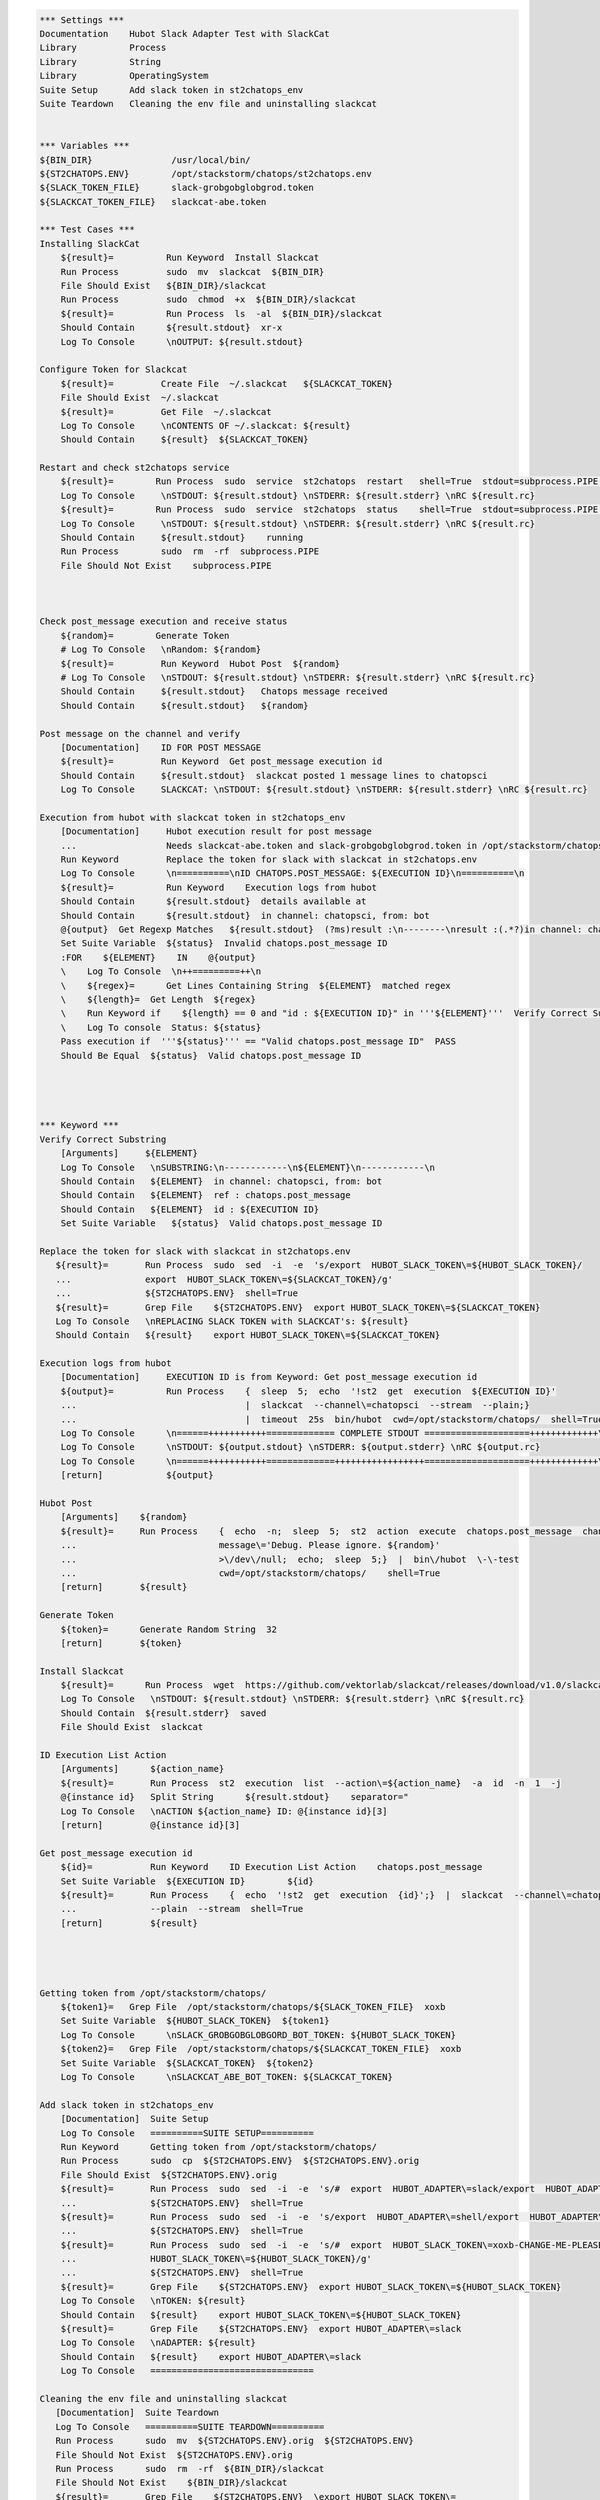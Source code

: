 .. code:: robotframework

    *** Settings ***
    Documentation    Hubot Slack Adapter Test with SlackCat
    Library          Process
    Library          String
    Library          OperatingSystem
    Suite Setup      Add slack token in st2chatops_env
    Suite Teardown   Cleaning the env file and uninstalling slackcat


    *** Variables ***
    ${BIN_DIR}               /usr/local/bin/
    ${ST2CHATOPS.ENV}        /opt/stackstorm/chatops/st2chatops.env
    ${SLACK_TOKEN_FILE}      slack-grobgobglobgrod.token
    ${SLACKCAT_TOKEN_FILE}   slackcat-abe.token

    *** Test Cases ***
    Installing SlackCat
        ${result}=          Run Keyword  Install Slackcat
        Run Process         sudo  mv  slackcat  ${BIN_DIR}
        File Should Exist   ${BIN_DIR}/slackcat
        Run Process         sudo  chmod  +x  ${BIN_DIR}/slackcat
        ${result}=          Run Process  ls  -al  ${BIN_DIR}/slackcat
        Should Contain      ${result.stdout}  xr-x
        Log To Console      \nOUTPUT: ${result.stdout}

    Configure Token for Slackcat
        ${result}=         Create File  ~/.slackcat   ${SLACKCAT_TOKEN}
        File Should Exist  ~/.slackcat
        ${result}=         Get File  ~/.slackcat
        Log To Console     \nCONTENTS OF ~/.slackcat: ${result}
        Should Contain     ${result}  ${SLACKCAT_TOKEN}

    Restart and check st2chatops service
        ${result}=        Run Process  sudo  service  st2chatops  restart   shell=True  stdout=subprocess.PIPE  stderr=subprocess.PIPE
        Log To Console     \nSTDOUT: ${result.stdout} \nSTDERR: ${result.stderr} \nRC ${result.rc}
        ${result}=        Run Process  sudo  service  st2chatops  status    shell=True  stdout=subprocess.PIPE  stderr=subprocess.PIPE
        Log To Console     \nSTDOUT: ${result.stdout} \nSTDERR: ${result.stderr} \nRC ${result.rc}
        Should Contain     ${result.stdout}    running
        Run Process        sudo  rm  -rf  subprocess.PIPE
        File Should Not Exist    subprocess.PIPE



    Check post_message execution and receive status
        ${random}=        Generate Token
        # Log To Console   \nRandom: ${random}
        ${result}=         Run Keyword  Hubot Post  ${random}
        # Log To Console   \nSTDOUT: ${result.stdout} \nSTDERR: ${result.stderr} \nRC ${result.rc}
        Should Contain     ${result.stdout}   Chatops message received
        Should Contain     ${result.stdout}   ${random}

    Post message on the channel and verify
        [Documentation]    ID FOR POST MESSAGE
        ${result}=         Run Keyword  Get post_message execution id
        Should Contain     ${result.stdout}  slackcat posted 1 message lines to chatopsci
        Log To Console     SLACKCAT: \nSTDOUT: ${result.stdout} \nSTDERR: ${result.stderr} \nRC ${result.rc}

    Execution from hubot with slackcat token in st2chatops_env
        [Documentation]     Hubot execution result for post message
        ...                 Needs slackcat-abe.token and slack-grobgobglobgrod.token in /opt/stackstorm/chatops/
        Run Keyword         Replace the token for slack with slackcat in st2chatops.env
        Log To Console      \n==========\nID CHATOPS.POST_MESSAGE: ${EXECUTION ID}\n==========\n
        ${result}=          Run Keyword    Execution logs from hubot
        Should Contain      ${result.stdout}  details available at
        Should Contain      ${result.stdout}  in channel: chatopsci, from: bot
        @{output}  Get Regexp Matches   ${result.stdout}  (?ms)result :\n--------\nresult :(.*?)in channel: chatopsci, from: bot
        Set Suite Variable  ${status}  Invalid chatops.post_message ID
        :FOR    ${ELEMENT}    IN    @{output}
        \    Log To Console  \n++=========++\n
        \    ${regex}=      Get Lines Containing String  ${ELEMENT}  matched regex
        \    ${length}=  Get Length  ${regex}
        \    Run Keyword if    ${length} == 0 and "id : ${EXECUTION ID}" in '''${ELEMENT}'''  Verify Correct Substring  ${ELEMENT}
        \    Log To console  Status: ${status}
        Pass execution if  '''${status}''' == "Valid chatops.post_message ID"  PASS
        Should Be Equal  ${status}  Valid chatops.post_message ID




    *** Keyword ***
    Verify Correct Substring
        [Arguments]     ${ELEMENT}
        Log To Console   \nSUBSTRING:\n------------\n${ELEMENT}\n------------\n
        Should Contain   ${ELEMENT}  in channel: chatopsci, from: bot
        Should Contain   ${ELEMENT}  ref : chatops.post_message
        Should Contain   ${ELEMENT}  id : ${EXECUTION ID}
        Set Suite Variable   ${status}  Valid chatops.post_message ID

    Replace the token for slack with slackcat in st2chatops.env
       ${result}=       Run Process  sudo  sed  -i  -e  's/export  HUBOT_SLACK_TOKEN\=${HUBOT_SLACK_TOKEN}/
       ...              export  HUBOT_SLACK_TOKEN\=${SLACKCAT_TOKEN}/g'
       ...              ${ST2CHATOPS.ENV}  shell=True
       ${result}=       Grep File    ${ST2CHATOPS.ENV}  export HUBOT_SLACK_TOKEN\=${SLACKCAT_TOKEN}
       Log To Console   \nREPLACING SLACK TOKEN with SLACKCAT's: ${result}
       Should Contain   ${result}    export HUBOT_SLACK_TOKEN\=${SLACKCAT_TOKEN}

    Execution logs from hubot
        [Documentation]     EXECUTION ID is from Keyword: Get post_message execution id
        ${output}=          Run Process    {  sleep  5;  echo  '!st2  get  execution  ${EXECUTION ID}'
        ...                                |  slackcat  --channel\=chatopsci  --stream  --plain;}
        ...                                |  timeout  25s  bin/hubot  cwd=/opt/stackstorm/chatops/  shell=True
        Log To Console      \n======+++++++++++============= COMPLETE STDOUT ====================+++++++++++++\n
        Log To Console      \nSTDOUT: ${output.stdout} \nSTDERR: ${output.stderr} \nRC ${output.rc}
        Log To Console      \n======+++++++++++=============+++++++++++++++++====================+++++++++++++\n
        [return]            ${output}

    Hubot Post
        [Arguments]    ${random}
        ${result}=     Run Process    {  echo  -n;  sleep  5;  st2  action  execute  chatops.post_message  channel\=#chatopsci
        ...                           message\='Debug. Please ignore. ${random}'
        ...                           >\/dev\/null;  echo;  sleep  5;}  |  bin\/hubot  \-\-test
        ...                           cwd=/opt/stackstorm/chatops/    shell=True
        [return]       ${result}

    Generate Token
        ${token}=      Generate Random String  32
        [return]       ${token}

    Install Slackcat
        ${result}=      Run Process  wget  https://github.com/vektorlab/slackcat/releases/download/v1.0/slackcat-1.0-linux-amd64  -O  slackcat
        Log To Console   \nSTDOUT: ${result.stdout} \nSTDERR: ${result.stderr} \nRC ${result.rc}
        Should Contain  ${result.stderr}  saved
        File Should Exist  slackcat

    ID Execution List Action
        [Arguments]      ${action_name}
        ${result}=       Run Process  st2  execution  list  --action\=${action_name}  -a  id  -n  1  -j
        @{instance id}   Split String      ${result.stdout}    separator="
        Log To Console   \nACTION ${action_name} ID: @{instance id}[3]
        [return]         @{instance id}[3]

    Get post_message execution id
        ${id}=           Run Keyword    ID Execution List Action    chatops.post_message
        Set Suite Variable  ${EXECUTION ID}        ${id}
        ${result}=       Run Process    {  echo  '!st2  get  execution  {id}';}  |  slackcat  --channel\=chatopsci
        ...              --plain  --stream  shell=True
        [return]         ${result}




    Getting token from /opt/stackstorm/chatops/
        ${token1}=   Grep File  /opt/stackstorm/chatops/${SLACK_TOKEN_FILE}  xoxb
        Set Suite Variable  ${HUBOT_SLACK_TOKEN}  ${token1}
        Log To Console      \nSLACK_GROBGOBGLOBGORD_BOT_TOKEN: ${HUBOT_SLACK_TOKEN}
        ${token2}=   Grep File  /opt/stackstorm/chatops/${SLACKCAT_TOKEN_FILE}  xoxb
        Set Suite Variable  ${SLACKCAT_TOKEN}  ${token2}
        Log To Console      \nSLACKCAT_ABE_BOT_TOKEN: ${SLACKCAT_TOKEN}

    Add slack token in st2chatops_env
        [Documentation]  Suite Setup
        Log To Console   ==========SUITE SETUP==========
        Run Keyword      Getting token from /opt/stackstorm/chatops/
        Run Process      sudo  cp  ${ST2CHATOPS.ENV}  ${ST2CHATOPS.ENV}.orig
        File Should Exist  ${ST2CHATOPS.ENV}.orig
        ${result}=       Run Process  sudo  sed  -i  -e  's/#  export  HUBOT_ADAPTER\=slack/export  HUBOT_ADAPTER\=slack/g'
        ...              ${ST2CHATOPS.ENV}  shell=True
        ${result}=       Run Process  sudo  sed  -i  -e  's/export  HUBOT_ADAPTER\=shell/export  HUBOT_ADAPTER\=slack/g'
        ...              ${ST2CHATOPS.ENV}  shell=True
        ${result}=       Run Process  sudo  sed  -i  -e  's/#  export  HUBOT_SLACK_TOKEN\=xoxb-CHANGE-ME-PLEASE/export
        ...              HUBOT_SLACK_TOKEN\=${HUBOT_SLACK_TOKEN}/g'
        ...              ${ST2CHATOPS.ENV}  shell=True
        ${result}=       Grep File    ${ST2CHATOPS.ENV}  export HUBOT_SLACK_TOKEN\=${HUBOT_SLACK_TOKEN}
        Log To Console   \nTOKEN: ${result}
        Should Contain   ${result}    export HUBOT_SLACK_TOKEN\=${HUBOT_SLACK_TOKEN}
        ${result}=       Grep File    ${ST2CHATOPS.ENV}  export HUBOT_ADAPTER\=slack
        Log To Console   \nADAPTER: ${result}
        Should Contain   ${result}    export HUBOT_ADAPTER\=slack
        Log To Console   ===============================

    Cleaning the env file and uninstalling slackcat
       [Documentation]  Suite Teardown
       Log To Console   ==========SUITE TEARDOWN==========
       Run Process      sudo  mv  ${ST2CHATOPS.ENV}.orig  ${ST2CHATOPS.ENV}
       File Should Not Exist  ${ST2CHATOPS.ENV}.orig
       Run Process      sudo  rm  -rf  ${BIN_DIR}/slackcat
       File Should Not Exist    ${BIN_DIR}/slackcat
       ${result}=       Grep File    ${ST2CHATOPS.ENV}  \export HUBOT_SLACK_TOKEN\=
       Log To Console   \nORIGINAL TOKEN: ${result}
       ${result}=       Grep File    ${ST2CHATOPS.ENV}  \export HUBOT_ADAPTER\=slack
       Log To Console   \nORIGINAL ADAPTER: ${result}
       Log To Console   =================================
